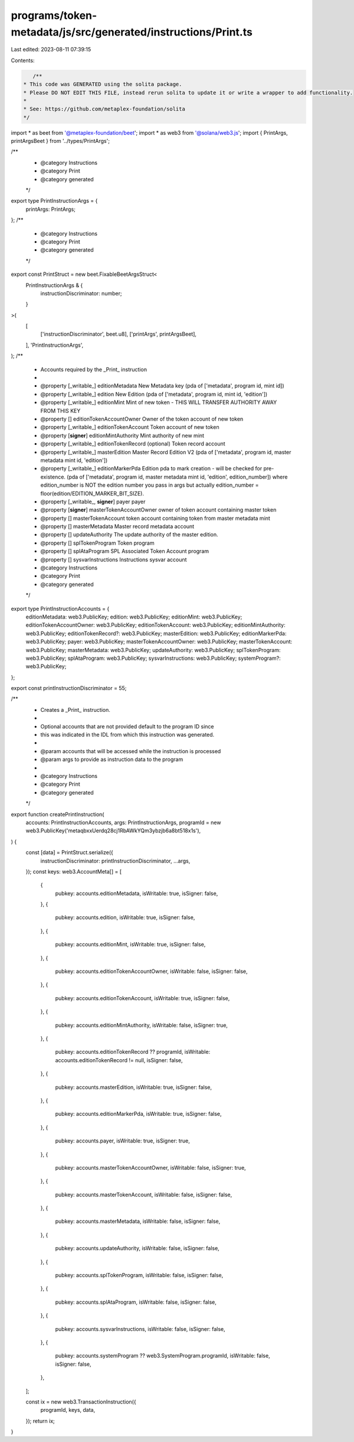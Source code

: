 programs/token-metadata/js/src/generated/instructions/Print.ts
==============================================================

Last edited: 2023-08-11 07:39:15

Contents:

.. code-block:: ts

    /**
 * This code was GENERATED using the solita package.
 * Please DO NOT EDIT THIS FILE, instead rerun solita to update it or write a wrapper to add functionality.
 *
 * See: https://github.com/metaplex-foundation/solita
 */

import * as beet from '@metaplex-foundation/beet';
import * as web3 from '@solana/web3.js';
import { PrintArgs, printArgsBeet } from '../types/PrintArgs';

/**
 * @category Instructions
 * @category Print
 * @category generated
 */
export type PrintInstructionArgs = {
  printArgs: PrintArgs;
};
/**
 * @category Instructions
 * @category Print
 * @category generated
 */
export const PrintStruct = new beet.FixableBeetArgsStruct<
  PrintInstructionArgs & {
    instructionDiscriminator: number;
  }
>(
  [
    ['instructionDiscriminator', beet.u8],
    ['printArgs', printArgsBeet],
  ],
  'PrintInstructionArgs',
);
/**
 * Accounts required by the _Print_ instruction
 *
 * @property [_writable_] editionMetadata New Metadata key (pda of ['metadata', program id, mint id])
 * @property [_writable_] edition New Edition (pda of ['metadata', program id, mint id, 'edition'])
 * @property [_writable_] editionMint Mint of new token - THIS WILL TRANSFER AUTHORITY AWAY FROM THIS KEY
 * @property [] editionTokenAccountOwner Owner of the token account of new token
 * @property [_writable_] editionTokenAccount Token account of new token
 * @property [**signer**] editionMintAuthority Mint authority of new mint
 * @property [_writable_] editionTokenRecord (optional) Token record account
 * @property [_writable_] masterEdition Master Record Edition V2 (pda of ['metadata', program id, master metadata mint id, 'edition'])
 * @property [_writable_] editionMarkerPda Edition pda to mark creation - will be checked for pre-existence. (pda of ['metadata', program id, master metadata mint id, 'edition', edition_number]) where edition_number is NOT the edition number you pass in args but actually edition_number = floor(edition/EDITION_MARKER_BIT_SIZE).
 * @property [_writable_, **signer**] payer payer
 * @property [**signer**] masterTokenAccountOwner owner of token account containing master token
 * @property [] masterTokenAccount token account containing token from master metadata mint
 * @property [] masterMetadata Master record metadata account
 * @property [] updateAuthority The update authority of the master edition.
 * @property [] splTokenProgram Token program
 * @property [] splAtaProgram SPL Associated Token Account program
 * @property [] sysvarInstructions Instructions sysvar account
 * @category Instructions
 * @category Print
 * @category generated
 */
export type PrintInstructionAccounts = {
  editionMetadata: web3.PublicKey;
  edition: web3.PublicKey;
  editionMint: web3.PublicKey;
  editionTokenAccountOwner: web3.PublicKey;
  editionTokenAccount: web3.PublicKey;
  editionMintAuthority: web3.PublicKey;
  editionTokenRecord?: web3.PublicKey;
  masterEdition: web3.PublicKey;
  editionMarkerPda: web3.PublicKey;
  payer: web3.PublicKey;
  masterTokenAccountOwner: web3.PublicKey;
  masterTokenAccount: web3.PublicKey;
  masterMetadata: web3.PublicKey;
  updateAuthority: web3.PublicKey;
  splTokenProgram: web3.PublicKey;
  splAtaProgram: web3.PublicKey;
  sysvarInstructions: web3.PublicKey;
  systemProgram?: web3.PublicKey;
};

export const printInstructionDiscriminator = 55;

/**
 * Creates a _Print_ instruction.
 *
 * Optional accounts that are not provided default to the program ID since
 * this was indicated in the IDL from which this instruction was generated.
 *
 * @param accounts that will be accessed while the instruction is processed
 * @param args to provide as instruction data to the program
 *
 * @category Instructions
 * @category Print
 * @category generated
 */
export function createPrintInstruction(
  accounts: PrintInstructionAccounts,
  args: PrintInstructionArgs,
  programId = new web3.PublicKey('metaqbxxUerdq28cj1RbAWkYQm3ybzjb6a8bt518x1s'),
) {
  const [data] = PrintStruct.serialize({
    instructionDiscriminator: printInstructionDiscriminator,
    ...args,
  });
  const keys: web3.AccountMeta[] = [
    {
      pubkey: accounts.editionMetadata,
      isWritable: true,
      isSigner: false,
    },
    {
      pubkey: accounts.edition,
      isWritable: true,
      isSigner: false,
    },
    {
      pubkey: accounts.editionMint,
      isWritable: true,
      isSigner: false,
    },
    {
      pubkey: accounts.editionTokenAccountOwner,
      isWritable: false,
      isSigner: false,
    },
    {
      pubkey: accounts.editionTokenAccount,
      isWritable: true,
      isSigner: false,
    },
    {
      pubkey: accounts.editionMintAuthority,
      isWritable: false,
      isSigner: true,
    },
    {
      pubkey: accounts.editionTokenRecord ?? programId,
      isWritable: accounts.editionTokenRecord != null,
      isSigner: false,
    },
    {
      pubkey: accounts.masterEdition,
      isWritable: true,
      isSigner: false,
    },
    {
      pubkey: accounts.editionMarkerPda,
      isWritable: true,
      isSigner: false,
    },
    {
      pubkey: accounts.payer,
      isWritable: true,
      isSigner: true,
    },
    {
      pubkey: accounts.masterTokenAccountOwner,
      isWritable: false,
      isSigner: true,
    },
    {
      pubkey: accounts.masterTokenAccount,
      isWritable: false,
      isSigner: false,
    },
    {
      pubkey: accounts.masterMetadata,
      isWritable: false,
      isSigner: false,
    },
    {
      pubkey: accounts.updateAuthority,
      isWritable: false,
      isSigner: false,
    },
    {
      pubkey: accounts.splTokenProgram,
      isWritable: false,
      isSigner: false,
    },
    {
      pubkey: accounts.splAtaProgram,
      isWritable: false,
      isSigner: false,
    },
    {
      pubkey: accounts.sysvarInstructions,
      isWritable: false,
      isSigner: false,
    },
    {
      pubkey: accounts.systemProgram ?? web3.SystemProgram.programId,
      isWritable: false,
      isSigner: false,
    },
  ];

  const ix = new web3.TransactionInstruction({
    programId,
    keys,
    data,
  });
  return ix;
}


